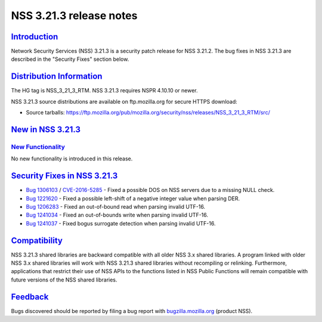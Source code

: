 .. _mozilla_projects_nss_nss_3_21_3_release_notes:

NSS 3.21.3 release notes
========================

`Introduction <#introduction>`__
--------------------------------

.. container::

   Network Security Services (NSS) 3.21.3 is a security patch release for NSS 3.21.2. The bug fixes
   in NSS 3.21.3 are described in the "Security Fixes" section below.

.. _distribution_information:

`Distribution Information <#distribution_information>`__
--------------------------------------------------------

.. container::

   The HG tag is NSS_3_21_3_RTM. NSS 3.21.3 requires NSPR 4.10.10 or newer.

   NSS 3.21.3 source distributions are available on ftp.mozilla.org for secure HTTPS download:

   -  Source tarballs:
      https://ftp.mozilla.org/pub/mozilla.org/security/nss/releases/NSS_3_21_3_RTM/src/

.. _new_in_nss_3.21.3:

`New in NSS 3.21.3 <#new_in_nss_3.21.3>`__
------------------------------------------

.. container::

.. _new_functionality:

`New Functionality <#new_functionality>`__
~~~~~~~~~~~~~~~~~~~~~~~~~~~~~~~~~~~~~~~~~~

.. container::

   No new functionality is introduced in this release.

.. _security_fixes_in_nss_3.21.3:

`Security Fixes in NSS 3.21.3 <#security_fixes_in_nss_3.21.3>`__
----------------------------------------------------------------

.. container::

   -  `Bug 1306103 <https://bugzilla.mozilla.org/show_bug.cgi?id=1306103>`__ /
      `CVE-2016-5285 <http://www.cve.mitre.org/cgi-bin/cvename.cgi?name=CVE-2016-5285>`__ - Fixed a
      possible DOS on NSS servers due to a missing NULL check.
   -  `Bug 1221620 <https://bugzil.la/1221620>`__ - Fixed a possible left-shift of a negative
      integer value when parsing DER.
   -  `Bug 1206283 <https://bugzilla.mozilla.org/show_bug.cgi?id=1206283>`__ - Fixed an out-of-bound
      read when parsing invalid UTF-16.
   -  `Bug 1241034 <https://bugzilla.mozilla.org/show_bug.cgi?id=1241034>`__ - Fixed an
      out-of-bounds write when parsing invalid UTF-16.
   -  `Bug 1241037 <https://bugzilla.mozilla.org/show_bug.cgi?id=1241037>`__ - Fixed bogus surrogate
      detection when parsing invalid UTF-16.

`Compatibility <#compatibility>`__
----------------------------------

.. container::

   NSS 3.21.3 shared libraries are backward compatible with all older NSS 3.x shared libraries. A
   program linked with older NSS 3.x shared libraries will work with NSS 3.21.3 shared libraries
   without recompiling or relinking. Furthermore, applications that restrict their use of NSS APIs
   to the functions listed in NSS Public Functions will remain compatible with future versions of
   the NSS shared libraries.

`Feedback <#feedback>`__
------------------------

.. container::

   Bugs discovered should be reported by filing a bug report with
   `bugzilla.mozilla.org <https://bugzilla.mozilla.org/enter_bug.cgi?product=NSS>`__ (product NSS).